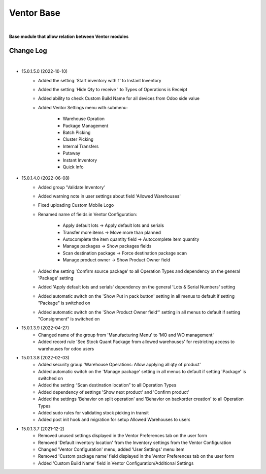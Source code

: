 Ventor Base
===========

|

**Base module that allow relation between Ventor modules**

Change Log
##########

|

* 15.0.1.5.0 (2022-10-10)
    - Added the setting 'Start inventory with 1' to Instant Inventory
    - Added the setting 'Hide Qty to receive ' to  Types of Operations is Receipt
    - Added ability to check Custom Build Name for all devices from Odoo side value
    - Added Ventor Settings menu with submenu:

        - Warehouse Opration
        - Package Management
        - Batch Picking
        - Cluster Picking
        - Internal Transfers
        - Putaway
        - Instant Inventory
        - Quick Info  
    
* 15.0.1.4.0 (2022-06-08)
    - Added group 'Validate Inventory'
    - Added warning note in user settings about field 'Allowed Warehouses'
    - Fixed uploading Custom Mobile Logo
    - Renamed name of fields in Ventor Configuration:
    
        - Apply default lots -> Apply default lots and serials
        - Transfer more items -> Move more than planned
        - Autocomplete the item quantity field -> Autocomplete item quantity
        - Manage packages -> Show packages fields
        - Scan destination package -> Force destination package scan
        - Manage product owner -> Show Product Owner field
    - Added the setting 'Confirm source package' to all Operation Types and dependency on the general 'Package' setting
    - Added 'Apply default lots and serials' dependency on the general 'Lots & Serial Numbers' setting
    - Added automatic switch on the 'Show Put in pack button' setting in all menus to default if setting "Package" is switched on
    - Added automatic switch on the 'Show Product Owner field“' setting in all menus to default if setting "Consignment" is switched on

* 15.0.1.3.9 (2022-04-27)
    - Changed name of the group from 'Manufacturing Menu' to 'MO and WO management'
    - Added record rule 'See Stock Quant Package from allowed warehouses' for restricting access to warehouses for odoo users

* 15.0.1.3.8 (2022-02-03)
    - Added security group 'Warehouse Operations: Allow applying all qty of product'
    - Added automatic switch on the 'Manage package' setting in all menus to default if setting 'Package' is switched on
    - Added the setting “Scan destination location” to all Operation Types
    - Added dependency of settings 'Show next product' and 'Confirm product'
    - Added the settings 'Behavior on split operation' and 'Behavior on backorder creation' to all Operation Types
    - Added sudo rules for validating stock picking in transit
    - Added post init hook and migration for setup Allowed Warehouses to users

* 15.0.1.3.7 (2021-12-2)
    - Removed unused settings displayed in the Ventor Preferences tab on the user form
    - Removed 'Default inventory location' from the Inventory settings from the Ventor Configuration
    - Changed 'Ventor Configuration' menu, added 'User Settings' menu item
    - Removed 'Custom package name' field displayed in the Ventor Preferences tab on the user form
    - Added 'Custom Build Name' field in Ventor Configuration/Additional Settings
